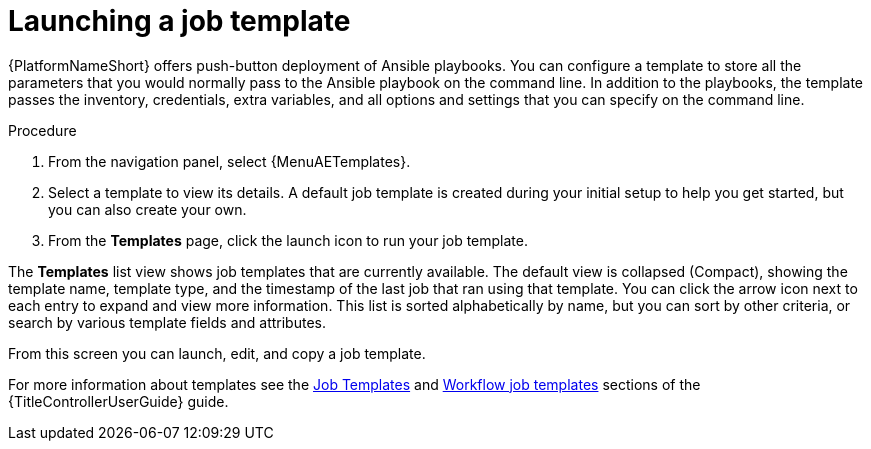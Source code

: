 [id="proc-gs-auto-op-launch-template"]

= Launching a job template

{PlatformNameShort} offers push-button deployment of Ansible playbooks. 
You can configure a template to store all the parameters that you would normally pass to the Ansible playbook on the command line. 
In addition to the playbooks, the template passes the inventory, credentials, extra variables, and all options and settings that you can specify on the command line.

.Procedure

. From the navigation panel, select {MenuAETemplates}.
. Select a template to view its details. A default job template is created during your initial setup to help you get started, but you can also create your own. 
. From the *Templates* page, click the launch icon to run your job template. 

The *Templates* list view shows job templates that are currently available. The default view is collapsed (Compact), showing the template name, template type, and the timestamp of the last job that ran using that template. You can click the arrow icon next to each entry to expand and view more information. This list is sorted alphabetically by name, but you can sort by other criteria, or search by various template fields and attributes. 

From this screen you can launch, edit, and copy a job template. 

For more information about templates see the link:{URLControllerUserGuide}/controller-job-templates[Job Templates] and link:{URLControllerUserGuide}/controller-workflow-job-templates[Workflow job templates] sections of the {TitleControllerUserGuide} guide.


